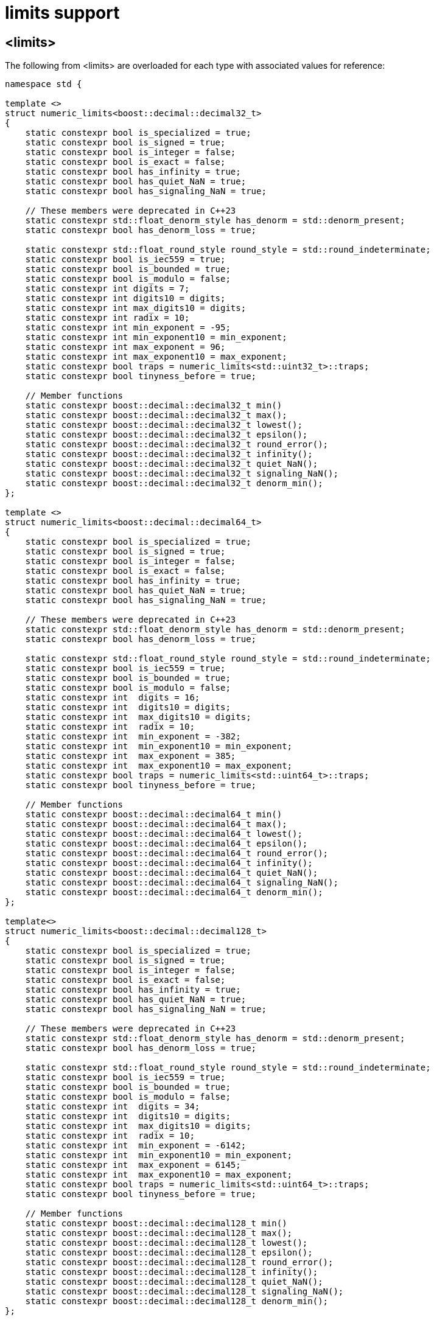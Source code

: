 ////
Copyright 2024 Matt Borland
Distributed under the Boost Software License, Version 1.0.
https://www.boost.org/LICENSE_1_0.txt
////

[#limits]
= limits support
:idprefix: limits_

== <limits>

The following from <limits> are overloaded for each type with associated values for reference:

[source, c++]
----
namespace std {

template <>
struct numeric_limits<boost::decimal::decimal32_t>
{
    static constexpr bool is_specialized = true;
    static constexpr bool is_signed = true;
    static constexpr bool is_integer = false;
    static constexpr bool is_exact = false;
    static constexpr bool has_infinity = true;
    static constexpr bool has_quiet_NaN = true;
    static constexpr bool has_signaling_NaN = true;

    // These members were deprecated in C++23
    static constexpr std::float_denorm_style has_denorm = std::denorm_present;
    static constexpr bool has_denorm_loss = true;

    static constexpr std::float_round_style round_style = std::round_indeterminate;
    static constexpr bool is_iec559 = true;
    static constexpr bool is_bounded = true;
    static constexpr bool is_modulo = false;
    static constexpr int digits = 7;
    static constexpr int digits10 = digits;
    static constexpr int max_digits10 = digits;
    static constexpr int radix = 10;
    static constexpr int min_exponent = -95;
    static constexpr int min_exponent10 = min_exponent;
    static constexpr int max_exponent = 96;
    static constexpr int max_exponent10 = max_exponent;
    static constexpr bool traps = numeric_limits<std::uint32_t>::traps;
    static constexpr bool tinyness_before = true;

    // Member functions
    static constexpr boost::decimal::decimal32_t min()
    static constexpr boost::decimal::decimal32_t max();
    static constexpr boost::decimal::decimal32_t lowest();
    static constexpr boost::decimal::decimal32_t epsilon();
    static constexpr boost::decimal::decimal32_t round_error();
    static constexpr boost::decimal::decimal32_t infinity();
    static constexpr boost::decimal::decimal32_t quiet_NaN();
    static constexpr boost::decimal::decimal32_t signaling_NaN();
    static constexpr boost::decimal::decimal32_t denorm_min();
};

template <>
struct numeric_limits<boost::decimal::decimal64_t>
{
    static constexpr bool is_specialized = true;
    static constexpr bool is_signed = true;
    static constexpr bool is_integer = false;
    static constexpr bool is_exact = false;
    static constexpr bool has_infinity = true;
    static constexpr bool has_quiet_NaN = true;
    static constexpr bool has_signaling_NaN = true;

    // These members were deprecated in C++23
    static constexpr std::float_denorm_style has_denorm = std::denorm_present;
    static constexpr bool has_denorm_loss = true;

    static constexpr std::float_round_style round_style = std::round_indeterminate;
    static constexpr bool is_iec559 = true;
    static constexpr bool is_bounded = true;
    static constexpr bool is_modulo = false;
    static constexpr int  digits = 16;
    static constexpr int  digits10 = digits;
    static constexpr int  max_digits10 = digits;
    static constexpr int  radix = 10;
    static constexpr int  min_exponent = -382;
    static constexpr int  min_exponent10 = min_exponent;
    static constexpr int  max_exponent = 385;
    static constexpr int  max_exponent10 = max_exponent;
    static constexpr bool traps = numeric_limits<std::uint64_t>::traps;
    static constexpr bool tinyness_before = true;

    // Member functions
    static constexpr boost::decimal::decimal64_t min()
    static constexpr boost::decimal::decimal64_t max();
    static constexpr boost::decimal::decimal64_t lowest();
    static constexpr boost::decimal::decimal64_t epsilon();
    static constexpr boost::decimal::decimal64_t round_error();
    static constexpr boost::decimal::decimal64_t infinity();
    static constexpr boost::decimal::decimal64_t quiet_NaN();
    static constexpr boost::decimal::decimal64_t signaling_NaN();
    static constexpr boost::decimal::decimal64_t denorm_min();
};

template<>
struct numeric_limits<boost::decimal::decimal128_t>
{
    static constexpr bool is_specialized = true;
    static constexpr bool is_signed = true;
    static constexpr bool is_integer = false;
    static constexpr bool is_exact = false;
    static constexpr bool has_infinity = true;
    static constexpr bool has_quiet_NaN = true;
    static constexpr bool has_signaling_NaN = true;

    // These members were deprecated in C++23
    static constexpr std::float_denorm_style has_denorm = std::denorm_present;
    static constexpr bool has_denorm_loss = true;

    static constexpr std::float_round_style round_style = std::round_indeterminate;
    static constexpr bool is_iec559 = true;
    static constexpr bool is_bounded = true;
    static constexpr bool is_modulo = false;
    static constexpr int  digits = 34;
    static constexpr int  digits10 = digits;
    static constexpr int  max_digits10 = digits;
    static constexpr int  radix = 10;
    static constexpr int  min_exponent = -6142;
    static constexpr int  min_exponent10 = min_exponent;
    static constexpr int  max_exponent = 6145;
    static constexpr int  max_exponent10 = max_exponent;
    static constexpr bool traps = numeric_limits<std::uint64_t>::traps;
    static constexpr bool tinyness_before = true;

    // Member functions
    static constexpr boost::decimal::decimal128_t min()
    static constexpr boost::decimal::decimal128_t max();
    static constexpr boost::decimal::decimal128_t lowest();
    static constexpr boost::decimal::decimal128_t epsilon();
    static constexpr boost::decimal::decimal128_t round_error();
    static constexpr boost::decimal::decimal128_t infinity();
    static constexpr boost::decimal::decimal128_t quiet_NaN();
    static constexpr boost::decimal::decimal128_t signaling_NaN();
    static constexpr boost::decimal::decimal128_t denorm_min();
};

} // Namespace std

----

The fast types each have the same member values as their corresponding non-fast type above.
